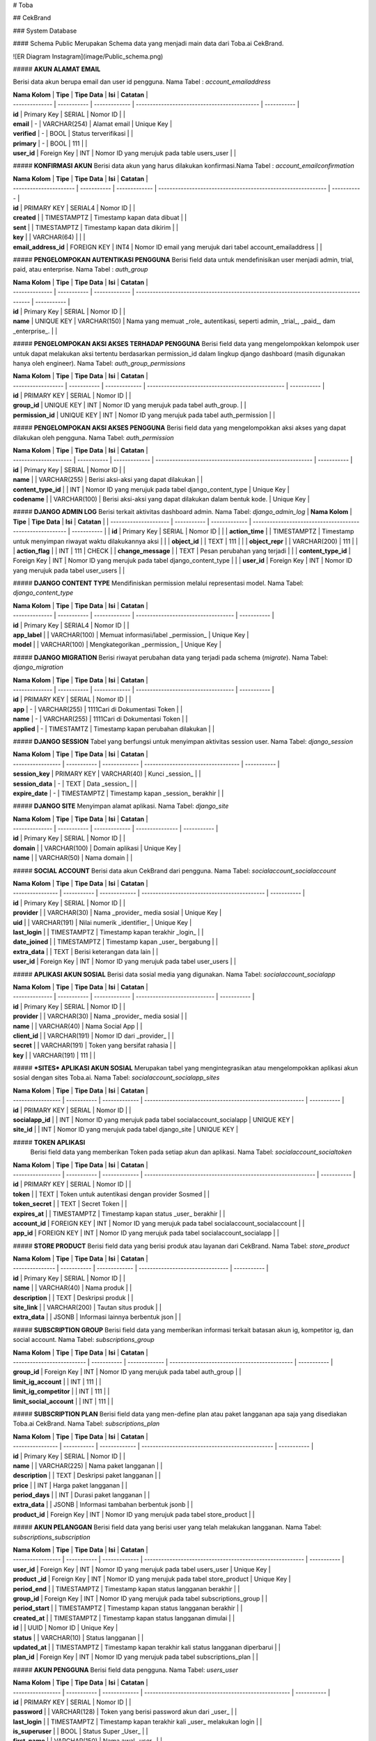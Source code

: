 # Toba

## CekBrand 

### System Database

#### Schema Public
Merupakan Schema data yang menjadi main data dari Toba.ai CekBrand.

![ER Diagram Instagram](image/Public_schema.png)

##### **AKUN ALAMAT EMAIL**

Berisi data akun berupa email dan user id pengguna. \
Nama Tabel : *account_emailaddress* 

| **Nama Kolom** | **Tipe**    | **Tipe Data** | **Isi**                                      | **Catatan** |
| -------------- | ----------- | ------------- | -------------------------------------------- | ----------- |
| **id**         | Primary Key | SERIAL        | Nomor ID                                     |             |
| **email**      | \-          | VARCHAR(254)  | Alamat email                                 | Unique Key  |
| **verified**   | \-          | BOOL          | Status terverifikasi                         |             |
| **primary**    | \-          | BOOL          | 111                                          |             |
| **user\_id**   | Foreign Key | INT           | Nomor ID yang merujuk pada table users\_user |             |

##### **KONFIRMASI AKUN**
Berisi data akun yang harus dilakukan konfirmasi.\
Nama Tabel : *account_emailconfirmation*

| **Nama Kolom**         | **Tipe**    | **Tipe Data** | **Isi**                                                      | **Catatan** |
| ---------------------- | ----------- | ------------- | ------------------------------------------------------------ | ----------- |
| **id**                 | PRIMARY KEY | SERIAL4       | Nomor ID                                                     |             |
| **created**            |             | TIMESTAMPTZ   | Timestamp kapan data dibuat                                  |             |
| **sent**               |             | TIMESTAMPTZ   | Timestamp kapan data dikirim                                 |             |
| **key**                |             | VARCHAR(64)   |                                                              |             |
| **email\_address\_id** | FOREIGN KEY | INT4          | Nomor ID email yang merujuk dari tabel account\_emailaddress |             | 

##### **PENGELOMPOKAN AUTENTIKASI PENGGUNA**
Berisi field data untuk mendefinisikan user menjadi admin, trial, paid, atau enterprise. \
Nama Tabel : *auth_group*

| **Nama Kolom** | **Tipe**    | **Tipe Data** | **Isi**                                                                                | **Catatan** |
| -------------- | ----------- | ------------- | -------------------------------------------------------------------------------------- | ----------- |
| **id**         | Primary Key | SERIAL        | Nomor ID                                                                               |             |
| **name**       | UNIQUE KEY  | VARCHAR(150)  | Nama yang memuat _role_ autentikasi, seperti admin, _trial_, _paid_, dam _enterprise_. |             |

##### **PENGELOMPOKAN AKSI AKSES TERHADAP PENGGUNA**
Berisi field data yang mengelompokkan kelompok user untuk dapat melakukan aksi tertentu berdasarkan permission_id dalam lingkup django dashboard (masih digunakan hanya oleh engineer).
Nama Tabel: *auth_group_permissions*

| **Nama Kolom**     | **Tipe**    | **Tipe Data** | **Isi**                                           | **Catatan** |
| ------------------ | ----------- | ------------- | ------------------------------------------------- | ----------- |
| **id**             | PRIMARY KEY | SERIAL        | Nomor ID                                          |             |
| **group\_id**      | UNIQUE KEY  | INT           | Nomor ID yang merujuk pada tabel auth\_group.     |             |
| **permission\_id** | UNIQUE KEY  | INT           | Nomor ID yang merujuk pada tabel auth\_permission |             |

##### **PENGELOMPOKAN AKSI AKSES PENGGUNA**
Berisi field data yang mengelompokkan aksi akses yang dapat dilakukan oleh pengguna. \
Nama Tabel: *auth_permission*

| **Nama Kolom**        | **Tipe**    | **Tipe Data** | **Isi**                                                  | **Catatan** |
| --------------------- | ----------- | ------------- | -------------------------------------------------------- | ----------- |
| **id**                | Primary Key | SERIAL        | Nomor ID                                                 |             |
| **name**              |             | VARCHAR(255)  | Berisi aksi-aksi yang dapat dilakukan                    |             |
| **content\_type\_id** |             | INT           | Nomor ID yang merujuk pada tabel django\_content\_type   | Unique Key  |
| **codename**          |             | VARCHAR(100)  | Berisi aksi-aksi yang dapat dilakukan dalam bentuk kode. | Unique Key  |

##### **DJANGO ADMIN LOG**
Berisi terkait aktivitas dashboard admin. \
Nama Tabel: *django_admin_log*
| **Nama Kolom**        | **Tipe**    | **Tipe Data** | **Isi**                                                   | **Catatan** |
| --------------------- | ----------- | ------------- | --------------------------------------------------------- | ----------- |
| **id**                | Primary Key | SERIAL        | Nomor ID                                                  |             |
| **action\_time**      |             | TIMESTAMPTZ   | Timestamp untuk menyimpan riwayat waktu dilakukannya aksi |             |
| **object\_id**        |             | TEXT          | 111                                                       |             |
| **object\_repr**      |             | VARCHAR(200)  | 111                                                       |             |
| **action\_flag**      |             | INT           | 111                                                       | CHECK       |
| **change\_message**   |             | TEXT          | Pesan perubahan yang terjadi                              |             |
| **content\_type\_id** | Foreign Key | INT           | Nomor ID yang merujuk pada tabel django\_content\_type    |             |
| **user\_id**          | Foreign Key | INT           | Nomor ID yang merujuk pada tabel user\_users              |             |

##### **DJANGO CONTENT TYPE**
Mendifiniskan permission melalui representasi model. \
Nama Tabel: *django_content_type*

| **Nama Kolom** | **Tipe**    | **Tipe Data** | **Isi**                             | **Catatan** |
| -------------- | ----------- | ------------- | ----------------------------------- | ----------- |
| **id**         | Primary Key | SERIAL4       | Nomor ID                            |             |
| **app\_label** |             | VARCHAR(100)  | Memuat informasi/label _permission_ | Unique Key  |
| **model**      |             | VARCHAR(100)  | Mengkategorikan _permission_        | Unique Key  |

##### **DJANGO MIGRATION**
Berisi riwayat perubahan data yang terjadi pada schema (*migrate*). \
Nama Tabel: *django_migration*

| **Nama Kolom** | **Tipe**    | **Tipe Data** | **Isi**                             | **Catatan** |
| -------------- | ----------- | ------------- | ----------------------------------- | ----------- |
| **id**         | PRIMARY KEY | SERIAL        | Nomor ID                            |             |
| **app**        | \-          | VARCHAR(255)  | 1111Cari di Dokumentasi Token       |             |
| **name**       | \-          | VARCHAR(255)  | 1111Cari di Dokumentasi Token       |             |
| **applied**    | \-          | TIMESTAMTZ    | Timestamp kapan perubahan dilakukan |             |

##### **DJANGO SESSION**
Tabel yang berfungsi untuk menyimpan aktivitas session user. \
Nama Tabel: *django_session*

| **Nama Kolom**    | **Tipe**    | **Tipe Data** | **Isi**                            | **Catatan** |
| ----------------- | ----------- | ------------- | ---------------------------------- | ----------- |
| **session\_key**  | PRIMARY KEY | VARCHAR(40)   | Kunci _session_                    |             |
| **session\_data** | \-          | TEXT          | Data _session_                     |             |
| **expire\_date**  | \-          | TIMESTAMPTZ   | Timestamp kapan _session_ berakhir |             |

##### **DJANGO SITE**
Menyimpan alamat aplikasi. \
Nama Tabel: *django_site*

| **Nama Kolom** | **Tipe**    | **Tipe Data** | **Isi**         | **Catatan** |
| -------------- | ----------- | ------------- | --------------- | ----------- |
| **id**         | Primary Key | SERIAL        | Nomor ID        |             |
| **domain**     |             | VARCHAR(100)  | Domain aplikasi | Unique Key  |
| **name**       |             | VARCHAR(50)   | Nama domain     |             |

##### **SOCIAL ACCOUNT**
Berisi data akun CekBrand dari pengguna. \
Nama Tabel: *socialaccount_socialaccount*

| **Nama Kolom**   | **Tipe**    | **Tipe Data** | **Isi**                                      | **Catatan** |
| ---------------- | ----------- | ------------- | -------------------------------------------- | ----------- |
| **id**           | Primary Key | SERIAL        | Nomor ID                                     |             |
| **provider**     |             | VARCHAR(30)   | Nama _provider_ media sosial                 | Unique Key  |
| **uid**          |             | VARCHAR(191)  | Nilai numerik _identifier_                   | Unique Key  |
| **last\_login**  |             | TIMESTAMPTZ   | Timestamp kapan terakhir _login_             |             |
| **date\_joined** |             | TIMESTAMPTZ   | Timestamp kapan _user_ bergabung             |             |
| **extra\_data**  |             | TEXT          | Berisi keterangan data lain                  |             |
| **user\_id**     | Foreign Key | INT           | Nomor ID yang merujuk pada tabel user\_users |             |

##### **APLIKASI AKUN SOSIAL**
Berisi data sosial media yang digunakan. \
Nama Tabel: *socialaccount_socialapp*

| **Nama Kolom** | **Tipe**    | **Tipe Data** | **Isi**                      | **Catatan** |
| -------------- | ----------- | ------------- | ---------------------------- | ----------- |
| **id**         | Primary Key | SERIAL        | Nomor ID                     |             |
| **provider**   |             | VARCHAR(30)   | Nama _provider_ media sosial |             |
| **name**       |             | VARCHAR(40)   | Nama Social App              |             |
| **client\_id** |             | VARCHAR(191)  | Nomor ID dari _provider_     |             |
| **secret**     |             | VARCHAR(191)  | Token yang bersifat rahasia  |             |
| **key**        |             | VARCHAR(191)  | 111                          |             |

##### ***SITES* APLIKASI AKUN SOSIAL**
Merupakan tabel yang mengintegrasikan atau mengelompokkan aplikasi akun sosial dengan sites Toba.ai. \
Nama Tabel: *socialaccount_socialapp_sites*

| **Nama Kolom**    | **Tipe**    | **Tipe Data** | **Isi**                                                   | **Catatan** |
| ----------------- | ----------- | ------------- | --------------------------------------------------------- | ----------- |
| **id**            | PRIMARY KEY | SERIAL        | Nomor ID                                                  |             |
| **socialapp\_id** |             | INT           | Nomor ID yang merujuk pada tabel socialaccount\_socialapp | UNIQUE KEY  |
| **site\_id**      |             | INT           | Nomor ID yang merujuk pada tabel django\_site             | UNIQUE KEY  |

##### **TOKEN APLIKASI**
 Berisi field data yang memberikan Token pada setiap akun dan aplikasi. \
 Nama Tabel: *socialaccount_socialtoken*

| **Nama Kolom**    | **Tipe**    | **Tipe Data** | **Isi**                                                       | **Catatan** |
| ----------------- | ----------- | ------------- | ------------------------------------------------------------- | ----------- |
| **id**            | PRIMARY KEY | SERIAL        | Nomor ID                                                      |             |
| **token**         |             | TEXT          | Token untuk autentikasi dengan provider Sosmed                |             |
| **token\_secret** |             | TEXT          | Secret Token                                                  |             |
| **expires\_at**   |             | TIMESTAMPTZ   | Timestamp kapan status _user_ berakhir                        |             |
| **account\_id**   | FOREIGN KEY | INT           | Nomor ID yang merujuk pada tabel socialaccount\_socialaccount |             |
| **app\_id**       | FOREIGN KEY | INT           | Nomor ID yang merujuk pada tabel socialaccount\_socialapp     |             |

##### **STORE PRODUCT**
Berisi field data yang berisi produk atau layanan dari CekBrand. \
Nama Tabel: *store_product*

| **Nama Kolom**  | **Tipe**    | **Tipe Data** | **Isi**                          | **Catatan** |
| --------------- | ----------- | ------------- | -------------------------------- | ----------- |
| **id**          | Primary Key | SERIAL        | Nomor ID                         |             |
| **name**        |             | VARCHAR(40)   | Nama produk                      |             |
| **description** |             | TEXT          | Deskripsi produk                 |             |
| **site\_link**  |             | VARCHAR(200)  | Tautan situs produk              |             |
| **extra\_data** |             | JSONB         | Informasi lainnya berbentuk json |             |

##### **SUBSCRIPTION GROUP**
Berisi field data yang memberikan informasi terkait batasan akun ig, kompetitor ig, dan social account. \
Nama Tabel: *subscriptions_group*

| **Nama Kolom**             | **Tipe**    | **Tipe Data** | **Isi**                                      | **Catatan** |
| -------------------------- | ----------- | ------------- | -------------------------------------------- | ----------- |
| **group\_id**              | Foreign Key | INT           | Nomor ID yang merujuk pada tabel auth\_group |             |
| **limit\_ig\_account**     |             | INT           | 111                                          |             |
| **limit\_ig\_competitor**  |             | INT           | 111                                          |             |
| **limit\_social\_account** |             | INT           | 111                                          |             |

##### **SUBSCRIPTION PLAN**
Berisi field data yang men-define plan atau paket langganan apa saja yang disediakan Toba.ai CekBrand. \
Nama Tabel: *subscriptions_plan*

| **Nama Kolom**   | **Tipe**    | **Tipe Data** | **Isi**                                         | **Catatan** |
| ---------------- | ----------- | ------------- | ----------------------------------------------- | ----------- |
| **id**           | Primary Key | SERIAL        | Nomor ID                                        |             |
| **name**         |             | VARCHAR(225)  | Nama paket langganan                            |             |
| **description**  |             | TEXT          | Deskripsi paket langganan                       |             |
| **price**        |             | INT           | Harga paket langganan                           |             |
| **period\_days** |             | INT           | Durasi paket langganan                          |             |
| **extra\_data**  |             | JSONB         | Informasi tambahan berbentuk jsonb              |             |
| **product\_id**  | Foreign Key | INT           | Nomor ID yang merujuk pada tabel store\_product |             |

##### **AKUN PELANGGAN**
Berisi field data yang berisi user yang telah melakukan langganan. \
Nama Tabel: *subscriptions_subscription*

| **Nama Kolom**    | **Tipe**    | **Tipe Data** | **Isi**                                                   | **Catatan** |
| ----------------- | ----------- | ------------- | --------------------------------------------------------- | ----------- |
| **user\_id**      | Foreign Key | INT           | Nomor ID yang merujuk pada tabel users\_user              | Unique Key  |
| **product \_id**  | Foreign Key | INT           | Nomor ID yang merujuk pada tabel store\_product           | Unique Key  |
| **period\_end**   |             | TIMESTAMPTZ   | Timestamp kapan status langganan berakhir                 |             |
| **group\_id**     | Foreign Key | INT           | Nomor ID yang merujuk pada tabel subscriptions\_group     |             |
| **period\_start** |             | TIMESTAMPTZ   | Timestamp kapan status langganan berakhir                 |             |
| **created\_at**   |             | TIMESTAMPTZ   | Timestamp kapan status langganan dimulai                  |             |
| **id**            |             | UUID          | Nomor ID                                                  | Unique Key  |
| **status**        |             | VARCHAR(10)   | Status langganan                                          |             |
| **updated\_at**   |             | TIMESTAMPTZ   | Timestamp kapan terakhir kali status langganan diperbarui |             |
| **plan\_id**      | Foreign Key | INT           | Nomor ID yang merujuk pada tabel subscriptions\_plan      |             |

##### **AKUN PENGGUNA**
Berisi field data pengguna. \
Nama Tabel: *users_user*

| **Nama Kolom**    | **Tipe**    | **Tipe Data** | **Isi**                                              | **Catatan** |
| ----------------- | ----------- | ------------- | ---------------------------------------------------- | ----------- |
| **id**            | PRIMARY KEY | SERIAL        | Nomor ID                                             |             |
| **password**      |             | VARCHAR(128)  | Token yang berisi password akun dari _user_          |             |
| **last\_login**   |             | TIMESTAMPTZ   | Timestamp kapan terakhir kali _user_ melakukan login |             |
| **is\_superuser** |             | BOOL          | Status Super _User_                                  |             |
| **first\_name**   |             | VARCHAR(150)  | Nama awal _user_                                     |             |
| **last\_name**    |             | VARCHAR(150)  | Nama akhir _user_                                    |             |
| **is\_staff**     |             | BOOL          | Status apakah _staff_ atau bukan                     |             |
| **is\_active**    |             | BOOL          | Status apakah aktif atau bukan                       |             |
| **date\_joined**  |             | TIMESTAMPTZ   | Timestamp kapan _user_ bergabung                     |             |
| **email**         | UNIQUE KEY  | VARCHAR(254)  | Email _user_ yang didaftarkan                        |             |

##### **USER GROUP**
Berisi field data terkait data pengguna dan pelanggan. \
Nama Tabel: *users_user_groups*

| **Nama Kolom** | **Tipe**    | **Tipe Data** | **Isi**                                               | **Catatan** |
| -------------- | ----------- | ------------- | ----------------------------------------------------- | ----------- |
| **id**         | Primary Key | SERIAL4       | Nomor ID                                              |             |
| **user\_id**   | Foreign Key | INT           | Nomor ID yang merujuk pada tabel users\_user          | Unique Key  |
| **group\_id**  | Foreign Key | INT           | Nomor ID yang merujuk pada tabel subscriptions\_group | Unique Key  |

##### ***Permissions* *User***
Berisi field data yang mengelompokkan pengguna degan permission yang dapat dilakukan. \
Nama Tabel: *users_user_user_permissions*

| **Nama Kolom**     | **Tipe**    | **Tipe Data** | **Isi**                                           | **Catatan** |
| ------------------ | ----------- | ------------- | ------------------------------------------------- | ----------- |
| **id**             | PRIMARY KEY | SERIAL        | Nomor ID                                          |             |
| **user\_id**       | FOREIGN KEY | INT           | Nomor ID yang merujuk pada tabel users\_user      |             |
| **permission\_id** | FOREIGN KEY | INT           | Nomor ID yang merujuk pada tabel auth\_permission |             |